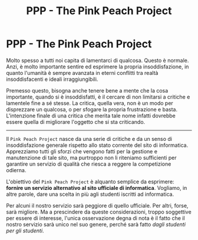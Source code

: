 #+TITLE: PPP - The Pink Peach Project
#+options: TOC:nil

* PPP - The Pink Peach Project
  Molto spesso a tutti noi capita di lamentarci di qualcosa. Questo è
  normale. Anzi, è molto importante sentire ed esprimere la propria
  insoddisfazione, in quanto l'umanità è sempre avanzata in eterni
  conflitti tra realtà insoddisfacenti e ideali irraggiungibili.

  Premesso questo, bisogna anche tenere bene a mente che la cosa
  importante, quando si è insoddisfatti, è il cercare di non limitarsi
  a critiche e lamentele fine a sé stesse. La critica, quella vera,
  non è un modo per disprezzare un qualcosa, o per sfogare la propria
  frustrazione e basta. L'intenzione finale di una critica che merita
  tale nome infatti dovrebbe essere quella di migliorare l'oggetto che
  si sta criticando.

  --------------------

  Il ~Pink Peach Project~ nasce da una serie di critiche e da un senso
  di insoddisfazione generale rispetto allo stato corrente del sito di
  informatica. Apprezziamo tutti gli sforzi che vengono fatti per la
  gestione e manutenzione di tale sito, ma purtroppo non li riteniamo
  sufficienti per garantire un servizio di qualità che riesca a
  reggere la competizione odierna.

  L'obiettivo del ~Pink Peach Project~ è alquanto semplice da esprimere:
  *fornire un servizio alternativo al sito ufficiale di
  informatica*. Vogliamo, in altre parole, dare una scelta in più agli
  studenti iscritti ad informatica.

  Per alcuni il nostro servizio sarà peggiore di quello ufficiale. Per
  altri, forse, sarà migliore. Ma a prescindere da queste
  considerazioni, troppo soggettive per essere di interesse, l'unica
  osservazione degna di nota è il fatto che il nostro servizio sarà
  unico nel suo genere, perché sarà fatto /dagli studenti per gli
  studenti/.
